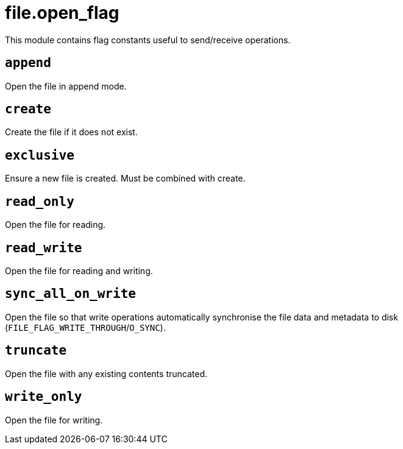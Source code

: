 = file.open_flag

ifeval::["{doctype}" == "manpage"]

== Name

Emilua - Lua execution engine

== Description

endif::[]

This module contains flag constants useful to send/receive operations.

== `append`

Open the file in append mode.

== `create`

Create the file if it does not exist.

== `exclusive`

Ensure a new file is created. Must be combined with create.

== `read_only`

Open the file for reading.

== `read_write`

Open the file for reading and writing.

== `sync_all_on_write`

Open the file so that write operations automatically synchronise the file data
and metadata to disk (`FILE_FLAG_WRITE_THROUGH`/`O_SYNC`).

== `truncate`

Open the file with any existing contents truncated.

== `write_only`

Open the file for writing.
